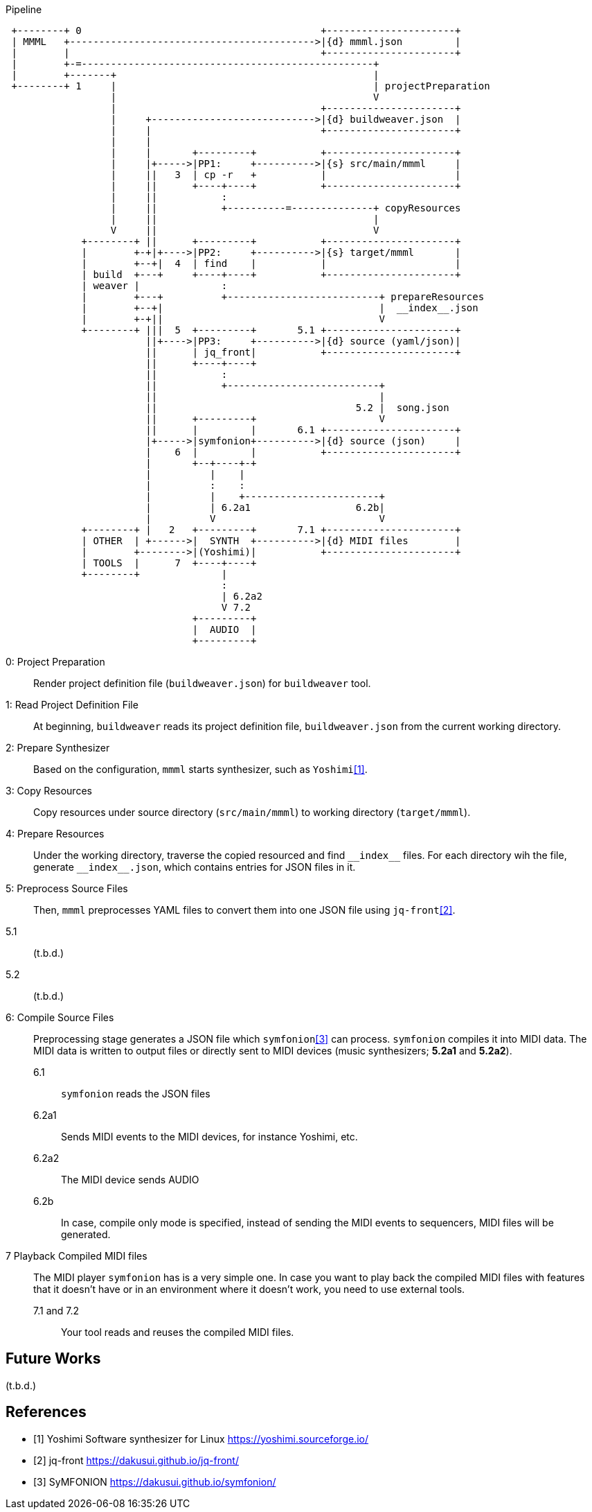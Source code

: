 

[ditaa]
.Pipeline
----

 +--------+ 0                                         +----------------------+
 | MMML   +------------------------------------------>|{d} mmml.json         |
 |        |                                           +----------------------+
 |        +-=--------------------------------------------------+
 |        +-------+                                            |
 +--------+ 1     |                                            | projectPreparation
                  |                                            V
                  |                                   +----------------------+
                  |     +---------------------------->|{d} buildweaver.json  |
                  |     |                             +----------------------+
                  |     |
                  |     |       +---------+           +----------------------+
                  |     |+----->|PP1:     +---------->|{s} src/main/mmml     |
                  |     ||   3  | cp -r   +           |                      |
                  |     ||      +----+----+           +----------------------+
                  |     ||           :
                  |     ||           +----------=--------------+ copyResources
                  |     ||                                     |
                  V     ||                                     V
             +--------+ ||      +---------+           +----------------------+
             |        +-+|+---->|PP2:     +---------->|{s} target/mmml       |
             |        +--+|  4  | find    |           |                      |
             | build  +---+     +----+----+           +----------------------+
             | weaver |              :
             |        +---+          +--------------------------+ prepareResources
             |        +--+|                                     |  __index__.json
             |        +-+||                                     V
             +--------+ |||  5  +---------+       5.1 +----------------------+
                        ||+---->|PP3:     +---------->|{d} source (yaml/json)|
                        ||      | jq_front|           +----------------------+
                        ||      +----+----+
                        ||           :
                        ||           +--------------------------+
                        ||                                      |
                        ||                                  5.2 |  song.json
                        ||      +---------+                     V
                        ||      |         |       6.1 +----------------------+
                        |+----->|symfonion+---------->|{d} source (json)     |
                        |    6  |         |           +----------------------+
                        |       +--+----+-+
                        |          |    |
                        |          :    :
                        |          |    +-----------------------+
                        |          | 6.2a1                  6.2b|
                        |          V                            V
             +--------+ |   2   +---------+       7.1 +----------------------+
             | OTHER  | +------>|  SYNTH  +---------->|{d} MIDI files        |
             |        +-------->|(Yoshimi)|           +----------------------+
             | TOOLS  |      7  +----+----+
             +--------+              |
                                     :
                                     | 6.2a2
                                     V 7.2
                                +---------+
                                |  AUDIO  |
                                +---------+

----

0: Project Preparation:: Render project definition file (`buildweaver.json`) for `buildweaver` tool.
1: Read Project Definition File:: At beginning, `buildweaver` reads its project definition file, `buildweaver.json` from the current working directory.
2: Prepare Synthesizer:: Based on the configuration, `mmml` starts synthesizer, such as `Yoshimi`<<Yoshimi>>.
3: Copy Resources:: Copy resources under source directory (`src/main/mmml`) to working directory (`target/mmml`).
4: Prepare Resources:: Under the working directory, traverse the copied resourced and find `\\__index__` files.
For each directory wih the file, generate `\\__index__.json`, which contains entries for JSON files in it.
5: Preprocess Source Files:: Then, `mmml` preprocesses YAML files to convert them into one JSON file using `jq-front`<<jq-front>>.
5.1:: (t.b.d.)
5.2:: (t.b.d.)
6: Compile Source Files:: Preprocessing stage generates a JSON file which `symfonion`<<symfonion>> can process.
`symfonion` compiles it into MIDI data.
The MIDI data is written to output files or directly sent to MIDI devices (music synthesizers; *5.2a1* and *5.2a2*).
6.1::: `symfonion` reads the JSON files
6.2a1::: Sends MIDI events to the MIDI devices, for instance Yoshimi, etc.
6.2a2::: The MIDI device sends AUDIO
6.2b::: In case, compile only mode is specified, instead of sending the MIDI events to sequencers, MIDI files will be generated.
7 Playback Compiled MIDI files:: The MIDI player `symfonion` has is a very simple one.
In case you want to play back the compiled MIDI files with features that it doesn't have or in an environment where it doesn't work, you need to use external tools.
7.1 and 7.2::: Your tool reads and reuses the compiled MIDI files.

== Future Works

(t.b.d.)

[bibliography]
== References

- [[[Yoshimi, 1]]] Yoshimi Software synthesizer for Linux https://yoshimi.sourceforge.io/
- [[[jq-front, 2]]] jq-front https://dakusui.github.io/jq-front/
- [[[symfonion, 3]]] SyMFONION https://dakusui.github.io/symfonion/